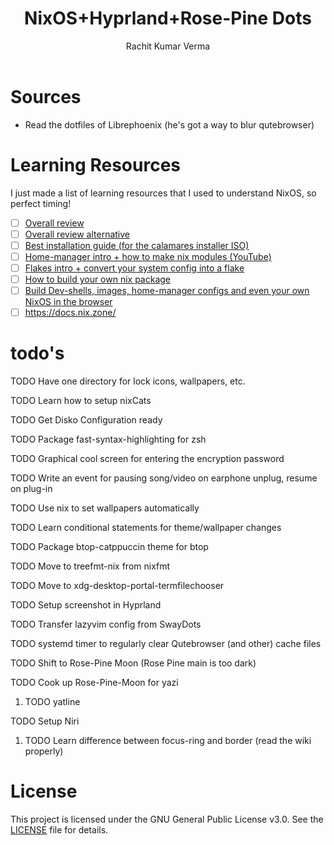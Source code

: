 #+TITLE: NixOS+Hyprland+Rose-Pine Dots
#+AUTHOR: Rachit Kumar Verma
#+OPTIONS: toc:nil

[[https://raw.githubusercontent.com/NixOS/nixos-artwork/refs/heads/master/logo/nix-snowflake-colours.svg]]

* Sources
- Read the dotfiles of Librephoenix (he's got a way to blur qutebrowser)

* Learning Resources
I just made a list of learning resources that I used to understand NixOS, so perfect timing!

- [ ] [[https://zero-to-nix.com/][Overall review]]
- [ ] [[https://nix.dev/][Overall review alternative]]
- [ ] [[https://youtu.be/9fWrxmEYGAs][Best installation guide (for the calamares installer ISO)]]
- [ ] [[https://youtu.be/C5eAecVeO_c][Home-manager intro + how to make nix modules (YouTube)]]
- [ ] [[https://youtu.be/DXz3FJszfo0][Flakes intro + convert your system config into a flake]]
- [ ] [[https://elatov.github.io/2022/01/building-a-nix-package/][How to build your own nix package]]
- [ ] [[https://mynixos.com/][Build Dev-shells, images, home-manager configs and even your own NixOS in the browser]]
- [ ] https://docs.nix.zone/

* todo's 
**** TODO Have one directory for lock icons, wallpapers, etc.
**** TODO Learn how to setup nixCats
**** TODO Get Disko Configuration ready
**** TODO Package fast-syntax-highlighting for zsh
**** TODO Graphical cool screen for entering the encryption password
**** TODO Write an event for pausing song/video on earphone unplug, resume on plug-in
**** TODO Use nix to set wallpapers automatically
**** TODO Learn conditional statements for theme/wallpaper changes
**** TODO Package btop-catppuccin theme for btop
**** TODO Move to treefmt-nix from nixfmt
**** TODO Move to xdg-desktop-portal-termfilechooser
**** TODO Setup screenshot in Hyprland
**** TODO Transfer lazyvim config from SwayDots
**** TODO systemd timer to regularly clear Qutebrowser (and other) cache files
**** TODO Shift to Rose-Pine Moon (Rose Pine main is too dark)
**** TODO Cook up Rose-Pine-Moon for yazi
***** TODO yatline
**** TODO Setup Niri
***** TODO Learn difference between focus-ring and border (read the wiki properly)

* License
This project is licensed under the GNU General Public License v3.0.
See the [[./LICENSE][LICENSE]] file for details.

